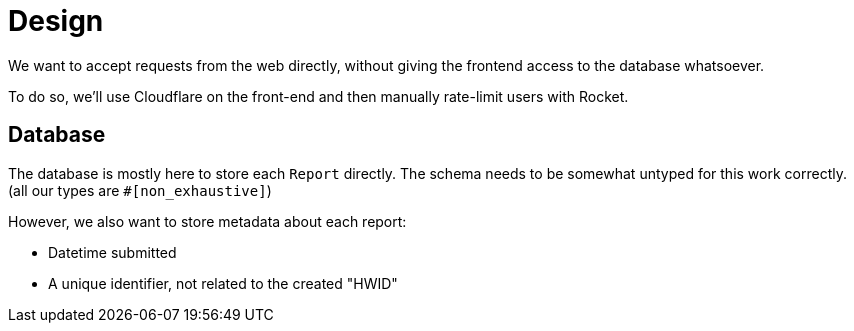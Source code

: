 = Design

We want to accept requests from the web directly, without giving the frontend access to the database whatsoever.

To do so, we'll use Cloudflare on the front-end and then manually rate-limit users with Rocket.

== Database

The database is mostly here to store each `Report` directly. The schema needs to be somewhat untyped for this work correctly. (all our types are `#[non_exhaustive]`)

However, we also want to store metadata about each report:

* Datetime submitted
* A unique identifier, not related to the created "HWID"
